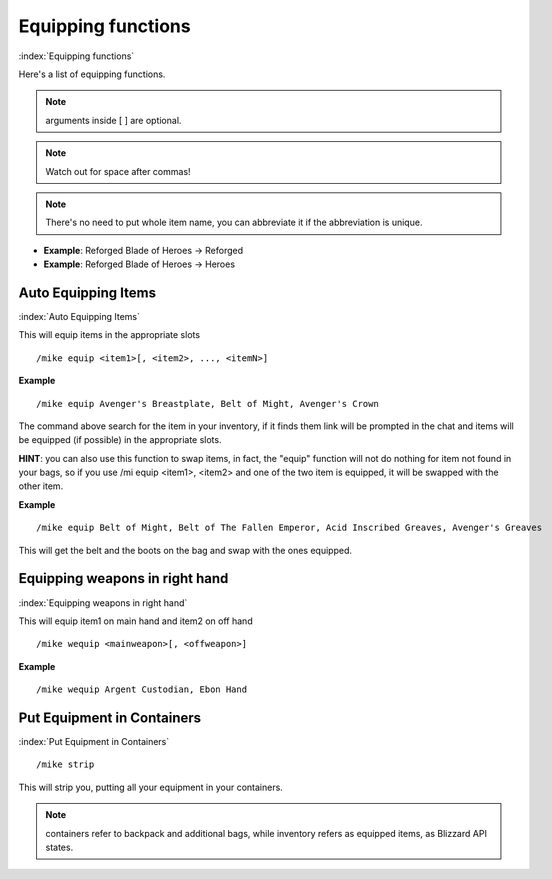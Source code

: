 *******************
Equipping functions
*******************
:index:`Equipping functions`

Here's a list of equipping functions.

.. note:: arguments inside [ ] are optional.

.. note:: Watch out for space after commas!

.. note:: There's no need to put whole item name, you can abbreviate it if the abbreviation is unique.

- **Example**: Reforged Blade of Heroes -> Reforged
- **Example**: Reforged Blade of Heroes -> Heroes

Auto Equipping Items
====================

:index:`Auto Equipping Items`


This will equip items in the appropriate slots ::

	/mike equip <item1>[, <item2>, ..., <itemN>]

..

**Example** ::

	/mike equip Avenger's Breastplate, Belt of Might, Avenger's Crown

..


The command above search for the item in your inventory, if it finds them link will be prompted in the chat and items will be equipped (if possible) in the appropriate slots. 

**HINT**: you can also use this function to swap items, in fact, the "equip" function will not do nothing for item not found in your bags, so if you use /mi equip <item1>, <item2> and one of the two item is equipped, it will be swapped with the other item.

**Example** ::

	/mike equip Belt of Might, Belt of The Fallen Emperor, Acid Inscribed Greaves, Avenger's Greaves

..

This will get the belt and the boots on the bag and swap with the ones equipped.

Equipping weapons in right hand
===============================

:index:`Equipping weapons in right hand`

This will equip item1 on main hand and item2 on off hand ::

	/mike wequip <mainweapon>[, <offweapon>]

..

**Example** ::

	/mike wequip Argent Custodian, Ebon Hand

..

Put Equipment in Containers
===========================

:index:`Put Equipment in Containers`

::

	/mike strip

..

This will strip you, putting all your equipment in your containers.

.. note:: containers refer to backpack and additional bags, while inventory refers as equipped items, as Blizzard API states.

